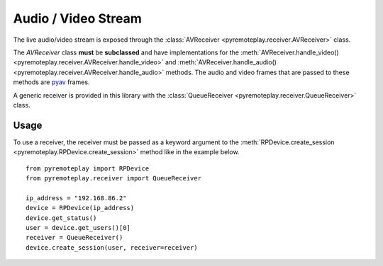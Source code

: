 Audio / Video Stream
===============================================================================================

The live audio/video stream is exposed through the :class:`AVReceiver <pyremoteplay.receiver.AVReceiver>` class.

The `AVReceiver` class **must** be **subclassed** and have implementations for the 
:meth:`AVReceiver.handle_video() <pyremoteplay.receiver.AVReceiver.handle_video>`
and
:meth:`AVReceiver.handle_audio() <pyremoteplay.receiver.AVReceiver.handle_audio>`
methods. The audio and video frames that are passed to these methods are `pyav <https://pyav.org/docs/stable/>`_ frames.

A generic receiver is provided in this library with the :class:`QueueReceiver <pyremoteplay.receiver.QueueReceiver>` class.

Usage
+++++++++++++++++++++++++++++++++++++++++++++
To use a receiver, the receiver must be passed as a keyword argument to the 
:meth:`RPDevice.create_session <pyremoteplay.RPDevice.create_session>`
method like in the example below.

::

   from pyremoteplay import RPDevice
   from pyremoteplay.receiver import QueueReceiver

   ip_address = "192.168.86.2"
   device = RPDevice(ip_address)
   device.get_status()
   user = device.get_users()[0]
   receiver = QueueReceiver()
   device.create_session(user, receiver=receiver)